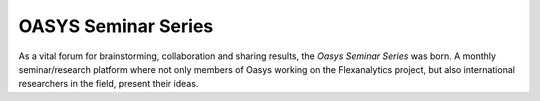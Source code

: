 .. _OASYS_seminar_series:

OASYS Seminar Series
====================

As a vital forum for brainstorming, collaboration and sharing results, the *Oasys Seminar Series* was born.  A monthly seminar/research platform where not only members of Oasys working on the Flexanalytics project, but also international researchers in the field, present their ideas.

